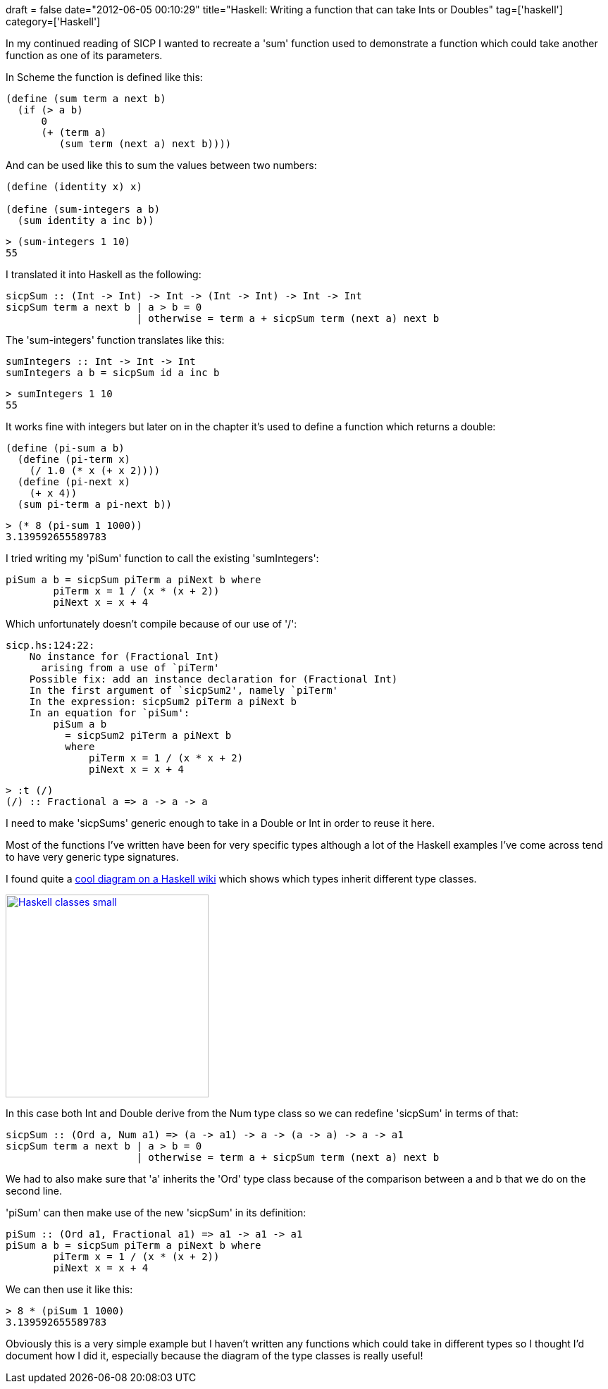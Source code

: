 +++
draft = false
date="2012-06-05 00:10:29"
title="Haskell: Writing a function that can take Ints or Doubles"
tag=['haskell']
category=['Haskell']
+++

In my continued reading of SICP I wanted to recreate a 'sum' function used to demonstrate a function which could take another function as one of its parameters.

In Scheme the function is defined like this:

[source,scheme]
----

(define (sum term a next b)
  (if (> a b)
      0
      (+ (term a)
         (sum term (next a) next b))))
----

And can be used like this to sum the values between two numbers:

[source,scheme]
----

(define (identity x) x)

(define (sum-integers a b)
  (sum identity a inc b))
----

[source,text]
----

> (sum-integers 1 10)
55
----

I translated it into Haskell as the following:

[source,haskell]
----

sicpSum :: (Int -> Int) -> Int -> (Int -> Int) -> Int -> Int
sicpSum term a next b | a > b = 0
                      | otherwise = term a + sicpSum term (next a) next b
----

The 'sum-integers' function translates like this:

[source,haskell]
----

sumIntegers :: Int -> Int -> Int
sumIntegers a b = sicpSum id a inc b
----

[source,text]
----

> sumIntegers 1 10
55
----

It works fine with integers but later on in the chapter it's used to define a function which returns a double:

[source,scheme]
----

(define (pi-sum a b)
  (define (pi-term x)
    (/ 1.0 (* x (+ x 2))))
  (define (pi-next x)
    (+ x 4))
  (sum pi-term a pi-next b))
----

[source,text]
----

> (* 8 (pi-sum 1 1000))
3.139592655589783
----

I tried writing my 'piSum' function to call the existing 'sumIntegers':

[source,haskell]
----

piSum a b = sicpSum piTerm a piNext b where
	piTerm x = 1 / (x * (x + 2))
	piNext x = x + 4
----

Which unfortunately doesn't compile because of our use of '/':

[source,text]
----

sicp.hs:124:22:
    No instance for (Fractional Int)
      arising from a use of `piTerm'
    Possible fix: add an instance declaration for (Fractional Int)
    In the first argument of `sicpSum2', namely `piTerm'
    In the expression: sicpSum2 piTerm a piNext b
    In an equation for `piSum':
        piSum a b
          = sicpSum2 piTerm a piNext b
          where
              piTerm x = 1 / (x * x + 2)
              piNext x = x + 4
----

[source,text]
----

> :t (/)
(/) :: Fractional a => a -> a -> a
----

I need to make 'sicpSums' generic enough to take in a Double or Int in order to reuse it here.

Most of the functions I've written have been for very specific types although a lot of the Haskell examples I've come across tend to have very generic type signatures.

I found quite a http://en.wikibooks.org/wiki/Haskell/Classes_and_types#Standard_classes[cool diagram on a Haskell wiki] which shows which types inherit different type classes.

image::{{<siteurl>}}/uploads/2012/06/haskell-classes-small1.png[Haskell classes small,288,link=http://upload.wikimedia.org/wikipedia/commons/thumb/6/69/Classes.svg/480px-Classes.svg.png]

In this case both Int and Double derive from the Num type class so we can redefine 'sicpSum' in terms of that:

[source,haskell]
----

sicpSum :: (Ord a, Num a1) => (a -> a1) -> a -> (a -> a) -> a -> a1
sicpSum term a next b | a > b = 0
                      | otherwise = term a + sicpSum term (next a) next b
----

We had to also make sure that 'a' inherits the 'Ord' type class because of the comparison between a and b that we do on the second line.

'piSum' can then make use of the new 'sicpSum' in its definition:

[source,haskell]
----

piSum :: (Ord a1, Fractional a1) => a1 -> a1 -> a1
piSum a b = sicpSum piTerm a piNext b where
	piTerm x = 1 / (x * (x + 2))
	piNext x = x + 4
----

We can then use it like this:

[source,haskell]
----

> 8 * (piSum 1 1000)
3.139592655589783
----

Obviously this is a very simple example but I haven't written any functions which could take in different types so I thought I'd document how I did it, especially because the diagram of the type classes is really useful!
